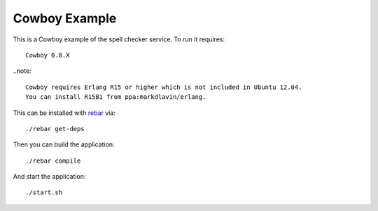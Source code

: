 Cowboy Example
================================================================================

This is a Cowboy example of the spell checker service. To run it requires::

    Cowboy 0.8.X

..note::

    Cowboy requires Erlang R15 or higher which is not included in Ubuntu 12.04.
    You can install R15B1 from ppa:markdlavin/erlang.

This can be installed with `rebar <https://github.com/basho/rebar>`_ via::

    ./rebar get-deps

Then you can build the application::

    ./rebar compile

And start the application::

    ./start.sh